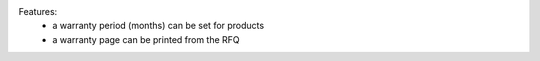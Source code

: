 Features:
    - a warranty period (months) can be set for products
    - a warranty page can be printed from the RFQ
